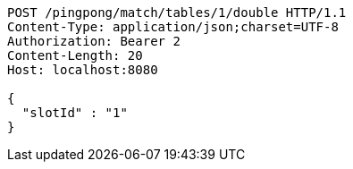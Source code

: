 [source,http,options="nowrap"]
----
POST /pingpong/match/tables/1/double HTTP/1.1
Content-Type: application/json;charset=UTF-8
Authorization: Bearer 2
Content-Length: 20
Host: localhost:8080

{
  "slotId" : "1"
}
----